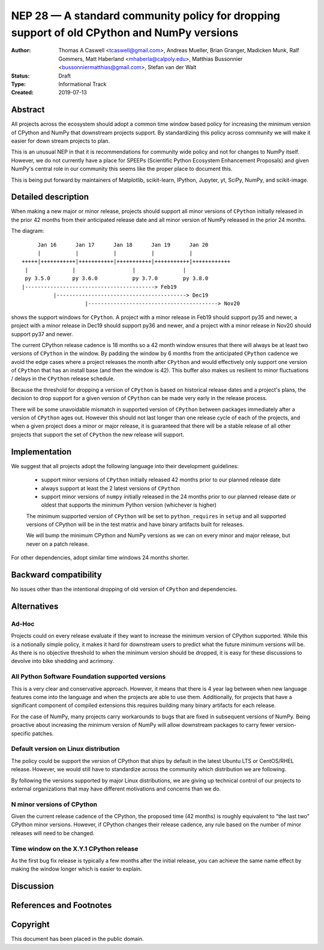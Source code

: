 ===========================================================================================
NEP 28 — A standard community policy for dropping support of old CPython and NumPy versions
===========================================================================================


:Author: Thomas A Caswell <tcaswell@gmail.com>, Andreas Mueller, Brian Granger, Madicken Munk, Ralf Gommers, Matt Haberland <mhaberla@calpoly.edu>, Matthias Bussonnier <bussonniermatthias@gmail.com>, Stefan van der Walt
:Status: Draft
:Type: Informational Track
:Created: 2019-07-13


Abstract
--------

All projects across the ecosystem should adopt a common time window
based policy for increasing the minimum version of CPython and NumPy
that downstream projects support.  By standardizing this policy
across community we will make it easier for down stream projects to
plan.

This is an unusual NEP in that it is recommendations for community
wide policy and not for changes to NumPy itself.  However, we do not
currently have a place for SPEEPs (Scientific Python Ecosystem
Enhancement Proposals) and given NumPy's central role in our community
this seems like the proper place to document this.


This is being put forward by maintainers of Matplotlib, scikit-learn,
IPython, Jupyter, yt, SciPy, NumPy, and scikit-image.



Detailed description
--------------------

When making a new major or minor release, projects should support all
minor versions of ``CPython`` initially released in the prior 42
months from their anticipated release date and all minor version of
NumPy released in the prior 24 months.


The diagram::

       Jan 16      Jan 17      Jan 18      Jan 19      Jan 20
       |           |           |           |           |
  +++++|+++++++++++|+++++++++++|+++++++++++|+++++++++++|++++++++++++
   |              |                  |               |
   py 3.5.0       py 3.6.0           py 3.7.0        py 3.8.0
  |-----------------------------------------> Feb19
            |-----------------------------------------> Dec19
                      |-----------------------------------------> Nov20

shows the support windows for ``CPython``.  A project with a minor
release in Feb19 should support py35 and newer, a project with a minor
release in Dec19 should support py36 and newer, and a project
with a minor release in Nov20 should support py37 and newer.

The current CPython release cadence is 18 months so a 42 month window
ensures that there will always be at least two versions of ``CPython``
in the window.  By padding the window by 6 months from the anticipated
``CPython`` cadence we avoid the edge cases where a project releases
the month after ``CPython`` and would effectively only support one
version of ``CPython`` that has an install base (and then the window
is 42).  This buffer also makes us resilient to minor fluctuations /
delays in the ``CPython`` release schedule.

Because the threshold for dropping a version of ``CPython`` is based
on historical release dates and a project's plans, the decision to drop
support for a given version of ``CPython`` can be made very early in
the release process.

There will be some unavoidable mismatch in supported version of
``CPython`` between packages immediately after a version of
``CPython`` ages out.  However this should not last longer than one
release cycle of each of the projects, and when a given project
does a minor or major release, it is guaranteed that there will be a
stable release of all other projects that support the set of
``CPython`` the new release will support.


Implementation
--------------

We suggest that all projects adopt the following language into their
development guidelines:


   - support minor versions of ``CPython`` initially released
     42 months prior to our planned release date
   - always support at least the 2 latest versions of ``CPython``
   - support minor versions of ``numpy`` initially released in the 24
     months prior to our planned release date or oldest that supports the
     minimum Python version (whichever is higher)

   The minimum supported version of ``CPython`` will be set to
   ``python_requires`` in ``setup`` and all supported versions of
   CPython will be in the test matrix and have binary artifacts built
   for releases.

   We will bump the minimum CPython and NumPy versions as we can on
   every minor and major release, but never on a patch release.

For other dependencies, adopt similar time windows 24 months shorter.


Backward compatibility
----------------------

No issues other than the intentional dropping of old version of
``CPython`` and dependencies.


Alternatives
------------

Ad-Hoc
~~~~~~

Projects could on every release evaluate if they want to increase
the minimum version of CPython supported.  While this is a notionally
simple policy, it makes it hard for downstream users to predict what
the future minimum versions will be.  As there is no objective threshold
to when the minimum version should be dropped, it is easy for these
discussions to devolve into bike shedding and acrimony.


All Python Software Foundation supported versions
~~~~~~~~~~~~~~~~~~~~~~~~~~~~~~~~~~~~~~~~~~~~~~~~~

This is a very clear and conservative approach.  However, it means that
there is 4 year lag between when new language features come into the
language and when the projects are able to use them.  Additionally,
for projects that have a significant component of compiled extensions
this requires building many binary artifacts for each release.

For the case of NumPy, many projects carry workarounds to bugs that
are fixed in subsequent versions of NumPy.  Being proactive about
increasing the minimum version of NumPy will allow downstream
packages to carry fewer version-specific patches.



Default version on Linux distribution
~~~~~~~~~~~~~~~~~~~~~~~~~~~~~~~~~~~~~

The policy could be support the version of CPython that ships by
default in the latest Ubuntu LTS or CentOS/RHEL release.  However, we
would still have to standardize across the community which
distribution we are following.

By following the versions supported by major Linux distributions, we
are giving up technical control of our projects to external
organizations that may have different motivations and concerns than we
do.

N minor versions of CPython
~~~~~~~~~~~~~~~~~~~~~~~~~~~

Given the current release cadence of the CPython, the proposed time
(42 months) is roughly equivalent to "the last two" CPython minor
versions.  However, if CPython changes their release cadence, any rule
based on the number of minor releases will need to be changed.


Time window on the X.Y.1 CPython release
~~~~~~~~~~~~~~~~~~~~~~~~~~~~~~~~~~~~~~~~

As the first bug fix release is typically a few months after the
initial release, you can achieve the same name effect by making the
window longer which is easier to explain.


Discussion
----------


References and Footnotes
------------------------


Copyright
---------

This document has been placed in the public domain.
